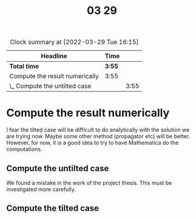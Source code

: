 #+TITLE: 03 29

#+BEGIN: clocktable :scope file :maxlevel 2
#+CAPTION: Clock summary at [2022-03-29 Tue 16:15]
| Headline                       | Time   |      |
|--------------------------------+--------+------|
| *Total time*                   | *3:55* |      |
|--------------------------------+--------+------|
| Compute the result numerically | 3:55   |      |
| \_  Compute the untilted case  |        | 3:55 |
#+END:


* Compute the result numerically
I fear the tilted case will be difficult to do analytically with the solution we are trying now.
Maybe some other method (propagator etc) will be better.
However, for now, it is a good idea to try to have Mathematica do the computations.

** Compute the untilted case
:LOGBOOK:
CLOCK: [2022-03-29 Tue 15:45]--[2022-03-29 Tue 16:15] =>  0:30
CLOCK: [2022-03-29 Tue 13:57]--[2022-03-29 Tue 15:02] =>  1:05
CLOCK: [2022-03-29 Tue 13:16]--[2022-03-29 Tue 13:40] =>  0:24
CLOCK: [2022-03-29 Tue 11:18]--[2022-03-29 Tue 11:29] =>  0:11
CLOCK: [2022-03-29 Tue 10:48]--[2022-03-29 Tue 11:15] =>  0:27
CLOCK: [2022-03-29 Tue 10:27]--[2022-03-29 Tue 10:46] =>  0:19
CLOCK: [2022-03-29 Tue 09:54]--[2022-03-29 Tue 09:55] =>  0:01
CLOCK: [2022-03-29 Tue 08:56]--[2022-03-29 Tue 09:54] =>  0:58
:END:

We found a mistake in the work of the project thesis.
This must be investigated more carefully.

** Compute the tilted case
